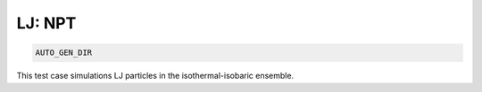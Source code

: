 LJ: NPT
*******************************************************************************************************

.. code-block:: bash

    AUTO_GEN_DIR

This test case simulations LJ particles in the isothermal-isobaric ensemble.

